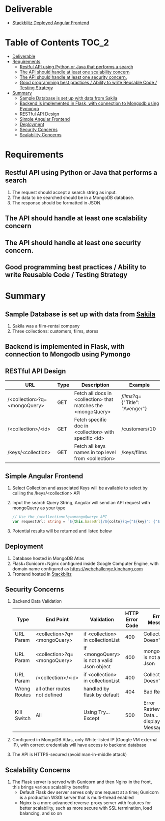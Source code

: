 * Deliverable
  - [[https://stackblitz.com/edit/github-gigeyv][Stackblitz Deployed Angular Frontend]]
* Table of Contents                                                   :TOC_2:
- [[#deliverable][Deliverable]]
- [[#requirements][Requirements]]
  - [[#restful-api-using-python-or-java-that-performs-a-search][Restful API using Python or Java that performs a search]]
  - [[#the-api-should-handle-at-least-one-scalability-concern][The API should handle at least one scalability concern]]
  - [[#the-api-should-handle-at-least-one-security-concern][The API should handle at least one security concern.]]
  - [[#good-programming-best-practices--ability-to-write-reusable-code--testing-strategy][Good programming best practices / Ability to write Reusable Code / Testing Strategy]]
- [[#summary][Summary]]
  - [[#sample-database-is-set-up-with-data-from-sakila][Sample Database is set up with data from Sakila]]
  - [[#backend-is-implemented-in-flask-with-connection-to-mongodb-using-pymongo][Backend is implemented in Flask, with connection to Mongodb using Pymongo]]
  - [[#restful-api-design][RESTful API Design]]
  - [[#simple-angular-frontend][Simple Angular Frontend]]
  - [[#deployment][Deployment]]
  - [[#security-concerns][Security Concerns]]
  - [[#scalability-concerns][Scalability Concerns]]

* Requirements
** Restful API using Python or Java that performs a search
  1) The request should accept a search string as input.
  2) The data to be searched should be in a MongoDB database.
  3) The response should be formatted in JSON.
** The API should handle at least one scalability concern
** The API should handle at least one security concern.
** Good programming best practices / Ability to write Reusable Code / Testing Strategy
* Summary
** Sample Database is set up with data from [[http://guyharrison.squarespace.com/blog/2015/3/23/sakila-sample-schema-in-mongodb.html][Sakila]]
   1) Sakila was a film-rental company
   2) Three collections: customers, films, stores
** Backend is implemented in Flask, with connection to Mongodb using Pymongo
** RESTful API Design
	| URL                          | Type | Description                                                  | Example                        |
	|------------------------------+------+--------------------------------------------------------------+--------------------------------|
	| /<collection>?q=<mongoQuery> | GET  | Fetch all docs in <collection> that matches the <mongoQuery> | /films/?q={"Title": "Avenger"} |
	| /<collection>/<id>           | GET  | Fetch specific doc in <collection> with specific <id>        | /customers/10                  |
	| /keys/<collection>           | GET  | Fetch all keys names in top level from <collection>          | /keys/films                    |
** Simple Angular Frontend
	1) Select Collection and associated Keys will be available to select by calling the /keys/<collection> API
	2) Input the search Query String, Angular will send an API request with mongoQuery as your type
	   #+begin_src typescript
// Use the /<collection>?q=<mongoQuery> API
var requestUrl: string = `${this.baseUrl}/${coltn}?q={"${key}": {"$regex": "^${term}.*", "$options": "-i"}}`;
	   #+end_src
	3) Potential results will be returned and listed below
** Deployment
   1) Database hosted in MongoDB Atlas
   2) Flask+Gunicorn+Nginx configured inside Google Computer Engine, with domain name configured as [[https://webchallenge.kinchang.com]]
   3) Frontend hosted in [[https://stackblitz.com/edit/github-gigeyv][Stackblitz]]
** Security Concerns
   1) Backend Data Validation
	  | Type         | End Point                    | Validation                                 | HTTP Error Code | Error Message                                       |
	  |--------------+------------------------------+--------------------------------------------+-----------------+-----------------------------------------------------|
	  | URL Param    | <collection>?q=<mongoQuery>  | if <collection> in collectionList          |             400 | Collection Doesn't Exist                            |
	  | URL Param    | <collection>?q=<mongoQuery>  | if <mongoQuery> is not a valid Json object |             400 | mongoQuery is not a valid Json                      |
	  | URL Param    | /<collection>/<id>           | if <collection> in collectionList          |             400 | Collection Doesn't Exist                            |
	  | Wrong Routes | all other routes not defined | handled by flask by default                |             404 | Bad Request                                         |
	  | Kill Switch  | All                          | Using Try...Except                         |             500 | Error Retrieving Data... then display Error Message |
   2) Configured in MongoDB Atlas, only White-listed IP (Google VM external IP), with correct credentials will have access to backend database
   3) The API is HTTPS-secured (avoid man-in-middle attack)
** Scalability Concerns
   1) The Flask server is served with Gunicorn and then Nginx in the front, this brings various scalability benefits
	  - Default Flask dev server serves only one request at a time; Gunicorn is a production WSGI server that is multi-thread enabled
	  - Nginx is a more advanced reverse-proxy server with features for better scalability, such as more secure with SSL termination, load balancing, and so on
